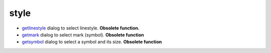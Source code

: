 


style
~~~~~


+ `getlinestyle`_ dialog to select linestyle. **Obsolete function.**
+ `getmark`_ dialog to select mark (symbol). **Obsolete function**
+ `getsymbol`_ dialog to select a symbol and its size. **Obsolete
  function**


.. _getlinestyle: getlinestyle.html
.. _getmark: getmark.html
.. _getsymbol: getsymbol.html


